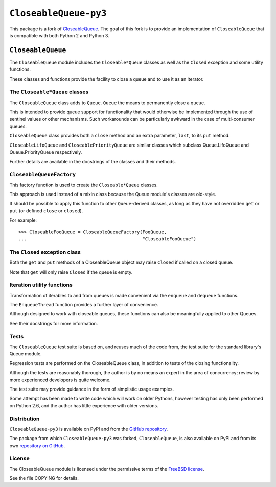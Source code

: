========================
 ``CloseableQueue-py3``
========================

This package is a fork of `CloseableQueue`_.
The goal of this fork is to provide an implementation of ``CloseableQueue``
that is compatible with both Python 2 and Python 3.

.. _CloseableQueue: http://github.com/intuited/CloseableQueue

``CloseableQueue``
==================

The ``CloseableQueue`` module includes the ``Closeable*Queue`` classes
as well as the ``Closed`` exception and some utility functions.

These classes and functions provide the facility to close a queue
and to use it as an iterator.


The ``Closeable*Queue`` classes
-------------------------------

The ``CloseableQueue`` class adds to ``Queue.Queue``
the means to permanently close a queue.

This is intended to provide queue support for functionality
that would otherwise be implemented through the use of sentinel values
or other mechanisms.
Such workarounds can be particularly awkward
in the case of multi-consumer queues.

``CloseableQueue`` class provides both a ``close`` method
and an extra parameter, ``last``, to its ``put`` method.

``CloseableLifoQueue`` and ``CloseablePriorityQueue`` are similar classes
which subclass Queue.LifoQueue and Queue.PriorityQueue respectively.

Further details are available in the docstrings of the classes
and their methods.


``CloseableQueueFactory``
-------------------------

This factory function is used to create the ``Closeable*Queue`` classes.

This approach is used instead of a mixin class
because the Queue module's classes are old-style.

It should be possible to apply this function to other ``Queue``-derived classes,
as long as they have not overridden ``get`` or ``put``
(or defined ``close`` or ``closed``).

For example:

::

    >>> CloseableFooQueue = CloseableQueueFactory(FooQueue,
    ...                                           "CloseableFooQueue")


The ``Closed`` exception class
------------------------------

Both the ``get`` and ``put`` methods of a CloseableQueue object
may raise ``Closed`` if called on a closed queue.

Note that ``get`` will only raise ``Closed`` if the queue is empty.


Iteration utility functions
---------------------------

Transformation of iterables to and from queues is made convenient via the
``enqueue`` and ``dequeue`` functions.

The ``EnqueueThread`` function provides a further layer of convenience.

Although designed to work with closeable queues,
these functions can also be meaningfully applied to other Queues.

See their docstrings for more information.


Tests
-----

The ``CloseableQueue`` test suite is based on, and reuses much of the code from,
the test suite for the standard library's Queue module.

Regression tests are performed on the CloseableQueue class,
in addition to tests of the closing functionality.

Although the tests are reasonably thorough,
the author is by no means an expert in the area of concurrency;
review by more experienced developers is quite welcome.

The test suite may provide guidance in the form of simplistic usage examples.

Some attempt has been made to write code which will work on older Pythons,
however testing has only been performed on Python 2.6,
and the author has little experience with older versions.


Distribution
------------

``CloseableQueue-py3`` is available on PyPI and from the `GitHub repository`_.

.. _GitHub repository: http://github.com/ejd/CloseableQueue

The package from which ``CloseableQueue-py3`` was forked, ``CloseableQueue``,
is also available on PyPI and from its own `repository on GitHub`_.

.. _repository on GitHub: http://github.com/intuited/CloseableQueue

License
-------

The CloseableQueue module is licensed
under the permissive terms of the `FreeBSD license`_.

See the file COPYING for details.

.. _FreeBSD license: http://www.freebsd.org/copyright/freebsd-license.html
